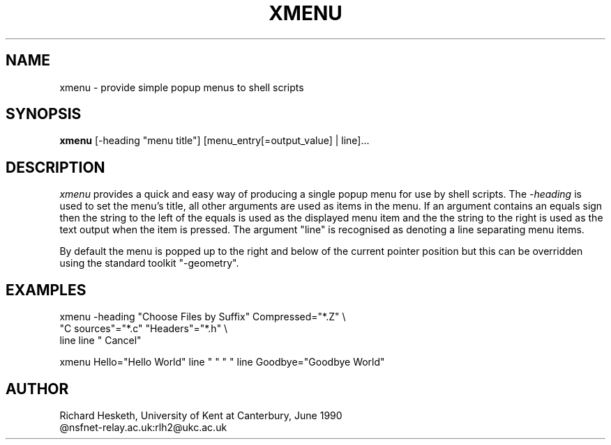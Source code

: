 .TH XMENU l "19 June 1990"
.SH NAME
xmenu \- provide simple popup menus to shell scripts
.SH SYNOPSIS
\fBxmenu\fP [-heading "menu title"] [menu_entry[=output_value] | line]...
.SH DESCRIPTION
\fIxmenu\fP provides a quick and easy way of producing a single popup
menu for use by shell scripts.  The \fI-heading\fP is used to set the menu's
title, all other arguments are used as items in the menu.  If an argument
contains an equals sign then the string to the left of the equals is used as
the displayed menu item and the the string to the right is used as the text
output when the item is pressed.  The argument "line" is recognised as
denoting a line separating menu items.

By default the menu is popped up to the right and below of the current pointer
position but this can be overridden using the standard toolkit "-geometry". 
.SH EXAMPLES
.DS
xmenu -heading "Choose Files by Suffix" Compressed="*.Z" \\
                       "C sources"="*.c" "Headers"="*.h" \\
                       line line "        Cancel"

xmenu Hello="Hello World" line " " " " line Goodbye="Goodbye World"
.DE
.SH AUTHOR
Richard Hesketh, University of Kent at Canterbury, June 1990
.br
@nsfnet-relay.ac.uk:rlh2@ukc.ac.uk
